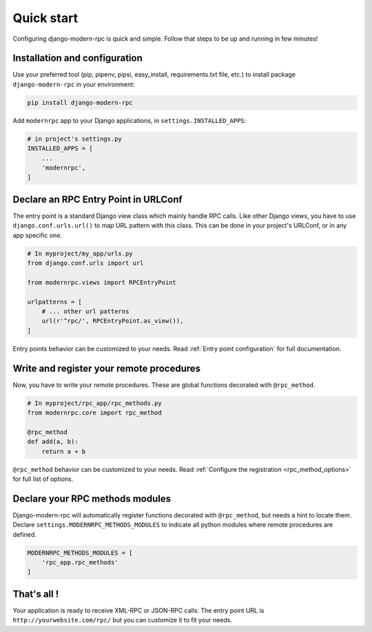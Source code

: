 ===========
Quick start
===========

Configuring django-modern-rpc is quick and simple. Follow that steps to be up and running in few minutes!

Installation and configuration
==============================

Use your preferred tool (pip, pipenv, pipsi, easy_install, requirements.txt file, etc.) to install package
``django-modern-rpc`` in your environment:

.. code:: bash

    pip install django-modern-rpc

Add ``modernrpc`` app to your Django applications, in ``settings.INSTALLED_APPS``:

.. code::

    # in project's settings.py
    INSTALLED_APPS = [
        ...
        'modernrpc',
    ]

Declare an RPC Entry Point in URLConf
=====================================

The entry point is a standard Django view class which mainly handle RPC calls. Like other Django views, you have to use
``django.conf.urls.url()`` to map URL pattern with this class. This can be done in your project's URLConf, or in any
app specific one.

.. code::

    # In myproject/my_app/urls.py
    from django.conf.urls import url

    from modernrpc.views import RPCEntryPoint

    urlpatterns = [
        # ... other url patterns
        url(r'^rpc/', RPCEntryPoint.as_view()),
    ]

Entry points behavior can be customized to your needs. Read :ref:`Entry point configuration` for full documentation.

Write and register your remote procedures
=========================================

Now, you have to write your remote procedures. These are global functions decorated with ``@rpc_method``.

.. code:: python

    # In myproject/rpc_app/rpc_methods.py
    from modernrpc.core import rpc_method

    @rpc_method
    def add(a, b):
        return a + b

``@rpc_method`` behavior can be customized to your needs. Read :ref:`Configure the registration <rpc_method_options>`
for full list of options.

Declare your RPC methods modules
================================

Django-modern-rpc will automatically register functions decorated with ``@rpc_method``, but needs a hint to locate them.
Declare ``settings.MODERNRPC_METHODS_MODULES`` to indicate all python modules where remote procedures are defined.

.. code:: python

    MODERNRPC_METHODS_MODULES = [
        'rpc_app.rpc_methods'
    ]

That's all !
============

Your application is ready to receive XML-RPC or JSON-RPC calls. The entry point URL is ``http://yourwebsite.com/rpc/``
but you can customize it to fit your needs.
